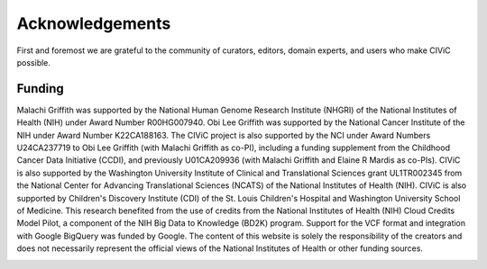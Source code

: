 Acknowledgements
================
First and foremost we are grateful to the community of curators, editors, domain experts, and users who make CIViC possible.

Funding
-------

Malachi Griffith was supported by the National Human Genome Research Institute (NHGRI) of the National Institutes of Health (NIH) under Award Number R00HG007940. Obi Lee Griffith was supported by the National Cancer Institute of the NIH under Award Number K22CA188163. The CIViC project is also supported by the NCI under Award Numbers U24CA237719 to Obi Lee Griffith (with Malachi Griffith as co-PI), including a funding supplement from the Childhood Cancer Data Initiative (CCDI), and previously U01CA209936 (with Malachi Griffith and Elaine R Mardis as co-PIs). CIViC is also supported by the Washington University Institute of Clinical and Translational Sciences grant UL1TR002345 from the National Center for Advancing Translational Sciences (NCATS) of the National Institutes of Health (NIH). CIViC is also supported by Children's Discovery Institute (CDI) of the St. Louis Children's Hospital and Washington University School of Medicine. This research benefited from the use of credits from the National Institutes of Health (NIH) Cloud Credits Model Pilot, a component of the NIH Big Data to Knowledge (BD2K) program. Support for the VCF format and integration with Google BigQuery was funded by Google. The content of this website is solely the responsibility of the creators and does not necessarily represent the official views of the National Institutes of Health or other funding sources. 

.. image:: ../images/funding/nih-nci-logo.png
   :class: logo-img

.. image:: ../images/funding/icts-logo.png
   :class: logo-img

.. image:: ../images/funding/ga4gh-logo.png
   :class: logo-img

.. image:: ../images/funding/nih-nhgri-logo.png
   :class: logo-img

.. image:: ../images/funding/wustl-logo.png
   :class: logo-img

.. image:: ../images/funding/cdi-logo.jpg
   :class: logo-img
